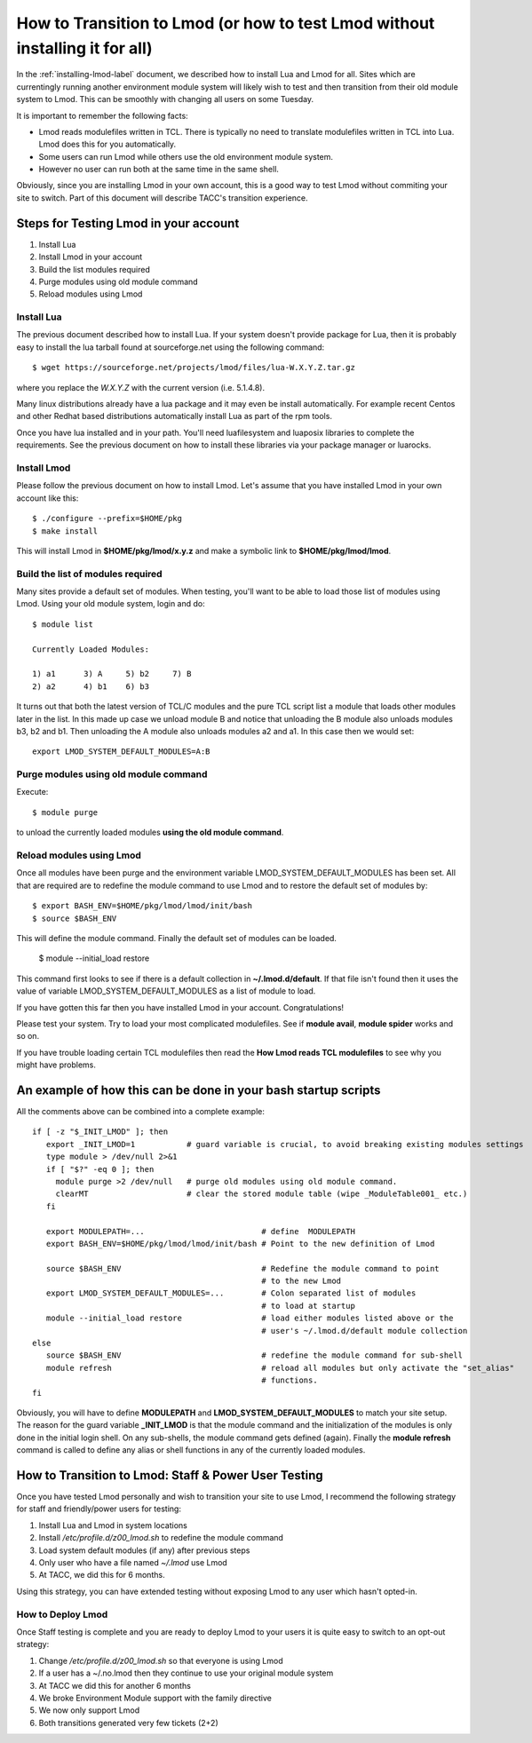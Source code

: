 How to Transition to Lmod (or how to test Lmod without installing it for all)
=============================================================================

In the :ref:`installing-lmod-label` document, we described how to
install Lua and Lmod for all.  Sites which are currentingly running
another environment module system will likely wish to test and then
transition from their old module system to Lmod. This can be smoothly
with changing all users on some Tuesday.

It is important to remember the following facts:

* Lmod reads modulefiles written in TCL.  There is typically no need
  to translate modulefiles written in TCL into Lua. Lmod does this for
  you automatically.  

* Some users can run Lmod while others use the old environment module
  system.

* However no user can run both at the same time in the same shell.


Obviously, since you are installing Lmod in your own account, this is
a good way to test Lmod without commiting your site to switch.  Part
of this document will describe TACC's transition experience.

Steps for Testing Lmod in your account
--------------------------------------

#. Install Lua
#. Install Lmod in your account
#. Build the list modules required
#. Purge modules using old module command
#. Reload modules using Lmod


Install Lua
~~~~~~~~~~~

The previous document described how to install Lua.  If your system
doesn't provide package for Lua, then it is probably easy to
install the lua tarball found at sourceforge.net using the following
command::

    $ wget https://sourceforge.net/projects/lmod/files/lua-W.X.Y.Z.tar.gz

where you replace the *W.X.Y.Z* with the current version
(i.e. 5.1.4.8).

Many linux distributions already have a lua package
and it may even be install automatically.  For example recent Centos
and other Redhat based distributions automatically install Lua as part
of the rpm tools.

Once you have lua installed and in your path.  You'll need
luafilesystem and luaposix libraries to complete the
requirements.  See the previous document on how to install these
libraries via your package manager or luarocks.


Install Lmod
~~~~~~~~~~~~

Please follow the previous document on how to install Lmod.  Let's
assume that you have installed Lmod in your own account like this::

   $ ./configure --prefix=$HOME/pkg
   $ make install

This will install Lmod in **$HOME/pkg/lmod/x.y.z** and make a
symbolic link to **$HOME/pkg/lmod/lmod**.


Build the list of modules required
~~~~~~~~~~~~~~~~~~~~~~~~~~~~~~~~~~

Many sites provide a default set of modules.  When testing, you'll
want to be able to load those list of modules using Lmod.   Using your
old module system, login and do::

    
    $ module list

    Currently Loaded Modules:

    1) a1      3) A     5) b2     7) B
    2) a2      4) b1    6) b3


It turns out that both the latest version of TCL/C modules and the
pure TCL script list a module that loads other modules later in the
list.  In this made up case we unload module B and notice that
unloading the B module also unloads modules b3, b2 and b1.  Then
unloading the A module also unloads modules a2 and a1.  In this case
then we would set::

   export LMOD_SYSTEM_DEFAULT_MODULES=A:B

Purge modules using old module command
~~~~~~~~~~~~~~~~~~~~~~~~~~~~~~~~~~~~~~

Execute::

    $ module purge

to unload the currently loaded modules **using the old module command**.


Reload modules using Lmod
~~~~~~~~~~~~~~~~~~~~~~~~~

Once all modules have been purge and the environment variable
LMOD_SYSTEM_DEFAULT_MODULES has been set. All that are required are to redefine the 
module command to use Lmod and to restore the default
set of modules by::

    
    $ export BASH_ENV=$HOME/pkg/lmod/lmod/init/bash
    $ source $BASH_ENV

This will define the module command.  Finally the default set of
modules can be loaded.

    $ module --initial_load restore

This command first looks to see if there is a default collection in
**~/.lmod.d/default**. If that file isn't found then it uses the value
of variable LMOD_SYSTEM_DEFAULT_MODULES as a list of module to load.

If you have gotten this far then you have installed Lmod in your
account. Congratulations!

Please test your system.  Try to load your most complicated
modulefiles.  See if **module avail**, **module spider** works and so
on.

If you have trouble loading certain TCL modulefiles then read the
**How Lmod reads TCL modulefiles** to see why you might have problems.

An example of how this can be done in your bash startup scripts
---------------------------------------------------------------

All the comments above can be combined into a complete example::

    if [ -z "$_INIT_LMOD" ]; then
       export _INIT_LMOD=1           # guard variable is crucial, to avoid breaking existing modules settings
       type module > /dev/null 2>&1
       if [ "$?" -eq 0 ]; then
         module purge >2 /dev/null   # purge old modules using old module command.
         clearMT                     # clear the stored module table (wipe _ModuleTable001_ etc.)
       fi

       export MODULEPATH=...                         # define  MODULEPATH
       export BASH_ENV=$HOME/pkg/lmod/lmod/init/bash # Point to the new definition of Lmod

       source $BASH_ENV                              # Redefine the module command to point 
                                                     # to the new Lmod
       export LMOD_SYSTEM_DEFAULT_MODULES=...        # Colon separated list of modules
                                                     # to load at startup
       module --initial_load restore                 # load either modules listed above or the
                                                     # user's ~/.lmod.d/default module collection
    else
       source $BASH_ENV                              # redefine the module command for sub-shell
       module refresh                                # reload all modules but only activate the "set_alias" 
                                                     # functions.
    fi  

Obviously, you will have to define **MODULEPATH** and
**LMOD_SYSTEM_DEFAULT_MODULES** to match your site setup.
The reason for the guard variable **_INIT_LMOD** is that the module
command and the initialization of the modules is only done in the
initial login shell. On any sub-shells, the module command gets defined
(again).  Finally the **module refresh** command is called to define
any alias or shell functions in any of the currently loaded modules.


How to Transition to Lmod: Staff & Power User Testing
-----------------------------------------------------

Once you have tested Lmod personally and wish to transition your site
to use Lmod, I recommend the following strategy for staff and
friendly/power users for testing:

#. Install Lua and Lmod in system locations
#. Install */etc/profile.d/z00_lmod.sh* to redefine the module command
#. Load system default modules (if any) after previous steps
#. Only user who have a file named *~/.lmod* use Lmod
#. At TACC, we did this for 6 months.

Using this strategy, you can have extended testing  without
exposing Lmod to any user which hasn't opted-in.

How to Deploy Lmod
~~~~~~~~~~~~~~~~~~

Once Staff testing is complete and you are ready to deploy Lmod to
your users it is quite easy to switch to an opt-out strategy:

#. Change */etc/profile.d/z00_lmod.sh* so that everyone is using Lmod
#. If a user has a ~/.no.lmod then they continue to use your original
   module system
#. At TACC we did this for another 6 months
#. We broke Environment Module support with the family directive
#. We now only support Lmod
#. Both transitions generated very few tickets (2+2)

